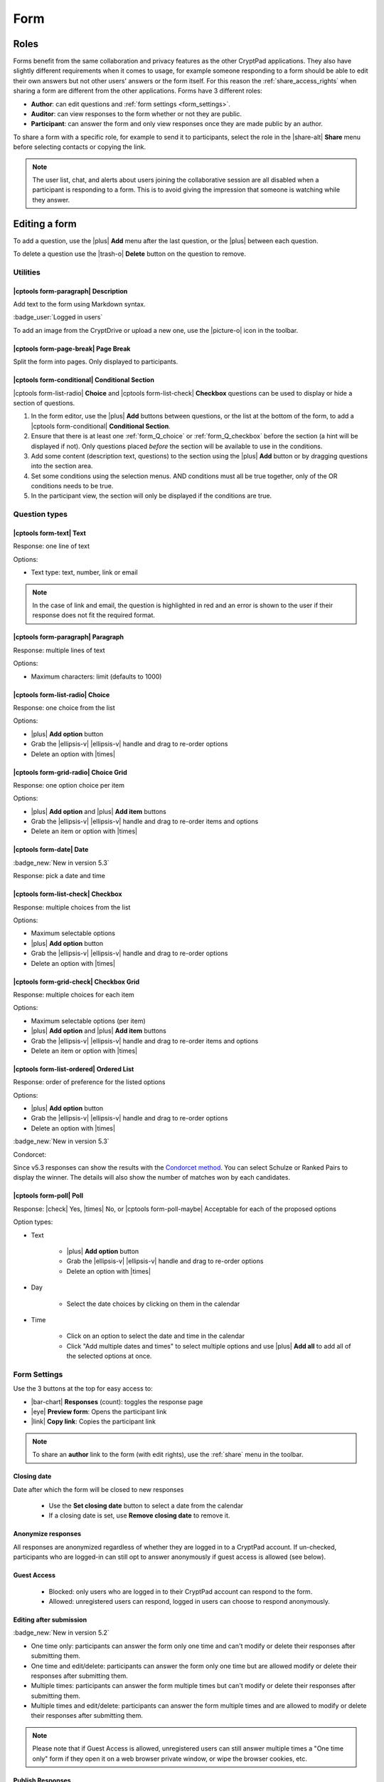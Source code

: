 .. _app_form:

Form
=====

.. image:: /images/app-form-preview.png
   :class: screenshot
   :alt: preview of the Form application

Roles
-----

Forms benefit from the same collaboration and privacy features as the other CryptPad applications. They also have slightly different requirements when it comes to usage, for example someone responding to a form should be able to edit their own answers but not other users' answers or the form itself. For this reason the :ref:`share_access_rights` when sharing a form are different from the other applications. Forms have 3 different roles:

- **Author**: can edit questions and :ref:`form settings <form_settings>`.
- **Auditor**: can view responses to the form whether or not they are public.
- **Participant**: can answer the form and only view responses once they are made public by an author.

To share a form with a specific role, for example to send it to participants, select the role in the |share-alt| **Share** menu before selecting contacts or copying the link.

.. image:: /images/app-form-share.png
   :class: screenshot
   :alt: the share menu in the form application, showing the three roles: participant, auditor, and author.

.. note::

   The user list, chat, and alerts about users joining the collaborative session are all disabled when a participant is responding to a form. This is to avoid giving the impression that someone is watching while they answer.

Editing a form
---------------

To add a question, use the |plus| **Add** menu after the last question, or the |plus| between each question.

To delete a question use the |trash-o| **Delete** button on the question to remove.

Utilities
~~~~~~~~~~

|cptools form-paragraph| Description
++++++++++++++++++++++++++++++++++++

Add text to the form using Markdown syntax.

:badge_user:`Logged in users`

To add an image from the CryptDrive or upload a new one, use the |picture-o| icon in the toolbar.

|cptools form-page-break| Page Break
+++++++++++++++++++++++++++++++++++++

Split the form into pages. Only displayed to participants.

|cptools form-conditional| Conditional Section
++++++++++++++++++++++++++++++++++++++++++++++

|cptools form-list-radio| **Choice** and |cptools form-list-check| **Checkbox** questions can be used to display or hide a section of questions.

1. In the form editor, use the |plus| **Add** buttons between questions, or the list at the bottom of the form, to add a |cptools form-conditional| **Conditional Section**.
2. Ensure that there is at least one :ref:`form_Q_choice` or :ref:`form_Q_checkbox` before the section (a hint will be displayed if not). Only questions placed *before* the section will be available to use in the conditions.
3. Add some content (description text, questions) to the section using the |plus| **Add** button or by dragging questions into the section area.
4. Set some conditions using the selection menus. AND conditions must all be true together, only of the OR conditions needs to be true.
5. In the participant view, the section will only be displayed if the conditions are true.

Question types
~~~~~~~~~~~~~~

|cptools form-text| Text
++++++++++++++++++++++++

Response: one line of text

Options:

- Text type: text, number, link or email

.. note::

    In the case of link and email, the question is highlighted in red and an error is shown to the user if their response does not fit the required format.

|cptools form-paragraph| Paragraph
++++++++++++++++++++++++++++++++++

Response: multiple lines of text

Options:

- Maximum characters: limit (defaults to 1000)

.. _form_Q_choice:

|cptools form-list-radio| Choice
++++++++++++++++++++++++++++++++

Response: one choice from the list

Options:

- |plus| **Add option** button
- Grab the |ellipsis-v| |ellipsis-v| handle and drag to re-order options
- Delete an option with |times|

|cptools form-grid-radio| Choice Grid
+++++++++++++++++++++++++++++++++++++

Response: one option choice per item

Options:

- |plus| **Add option** and |plus| **Add item** buttons
- Grab the |ellipsis-v| |ellipsis-v| handle and drag to re-order items and options
- Delete an item or option with |times|

|cptools form-date| Date
++++++++++++++++++++++++

:badge_new:`New in version 5.3`

Response: pick a date and time

.. _form_Q_checkbox:

|cptools form-list-check| Checkbox
++++++++++++++++++++++++++++++++++

Response: multiple choices from the list

Options:

- Maximum selectable options
- |plus| **Add option** button
- Grab the |ellipsis-v| |ellipsis-v| handle and drag to re-order options
- Delete an option with |times|

|cptools form-grid-check| Checkbox Grid
+++++++++++++++++++++++++++++++++++++++

Response: multiple choices for each item

Options:

- Maximum selectable options (per item)
- |plus| **Add option** and |plus| **Add item** buttons
- Grab the |ellipsis-v| |ellipsis-v| handle and drag to re-order items and options
- Delete an item or option with |times|

|cptools form-list-ordered| Ordered List
++++++++++++++++++++++++++++++++++++++++

Response: order of preference for the listed options

Options:

- |plus| **Add option** button
- Grab the |ellipsis-v| |ellipsis-v| handle and drag to re-order options
- Delete an option with |times|

:badge_new:`New in version 5.3`

Condorcet:

Since v5.3 responses can show the results with the `Condorcet method <https://en.wikipedia.org/wiki/Condorcet_method>`_. You can select Schulze or Ranked Pairs to display the winner. The details will also show the number of matches won by each candidates.

|cptools form-poll| Poll
++++++++++++++++++++++++

Response: |check| Yes, |times| No, or |cptools form-poll-maybe| Acceptable for each of the proposed options

Option types:

- Text

   - |plus| **Add option** button
   - Grab the |ellipsis-v| |ellipsis-v| handle and drag to re-order options
   - Delete an option with |times|

- Day

   - Select the date choices by clicking on them in the calendar

- Time

   - Click on an option to select the date and time in the calendar
   - Click "Add multiple dates and times" to select multiple options and use |plus| **Add all** to add all of the selected options at once.

.. _form_settings:

Form Settings
~~~~~~~~~~~~~

Use the 3 buttons at the top for easy access to:

- |bar-chart| **Responses** (count): toggles the response page
- |eye| **Preview form**: Opens the participant link
- |link| **Copy link**: Copies the participant link

.. note::
   To share an **author** link to the form (with edit rights), use the :ref:`share` menu in the toolbar.

Closing date
++++++++++++

Date after which the form will be closed to new responses

   - Use the **Set closing date** button to select a date from the calendar
   - If a closing date is set, use **Remove closing date** to remove it.

Anonymize responses
+++++++++++++++++++

All responses are anonymized regardless of whether they are logged in to a CryptPad account. If un-checked, participants who are logged-in can still opt to answer anonymously if guest access is allowed (see below).

Guest Access
++++++++++++

 - Blocked: only users who are logged in to their CryptPad account can respond to the form.
 - Allowed: unregistered users can respond, logged in users can choose to respond anonymously.

Editing after submission
++++++++++++++++++++++++

.. XXX track this as feature is implemented

:badge_new:`New in version 5.2`

- One time only: participants can answer the form only one time and can't modify or delete their responses after submitting them.
- One time and edit/delete: participants can answer the form only one time but are allowed modify or delete their responses after submitting them.
- Multiple times: participants can answer the form multiple times but can't modify or delete their responses after submitting them.
- Multiple times and edit/delete: participants can answer the form multiple times and are allowed to modify or delete their responses after submitting them.

.. note::
   Please note that if Guest Access is allowed, unregistered users can still answer multiple times a "One time only" form if they open it on a web browser private window, or wipe the browser cookies, etc.

Publish Responses
+++++++++++++++++

Allows participants who submit the form to view responses. Once enabled, this setting publishes all past and future responses.

.. warning::

    Once responses are made public they cannot be made private again.

Submit message
++++++++++++++

Add a custom message to be displayed after participants submit the form.

Color theme
+++++++++++

Choose the background and highlight color for the form.

Responses
~~~~~~~~~

Notifications for new responses are sent to the form _owner_ through the integrated notifications.

Advanced use-cases
~~~~~~~~~~~~~~~~~~

Anonymous responses with access list
++++++++++++++++++++++++++++++++++++

To conduct an anonymous survey with a known group of users, the anonymous answers feature can be combined with an :ref:`access_list`.

To access the form, participants need to be logged in to an account that is on the access list (either directly or through a :ref:`team <teams>` they are part of).

If anonymous answers are allowed on the form, participants are able to answer anonymously while the access list ensures they are coming from a specific group of users.

Import/Export
-------------

To export responses as a CSV file use the |download| **Export to CSV** button on the |bar-chart| **Responses** page.
